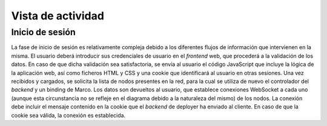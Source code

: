 Vista de actividad
==================

Inicio de sesión
----------------

.. image:: ../img/authentication.*
    :align: center

La fase de inicio de sesión es relativamente compleja debido a los diferentes flujos de información que intervienen en la misma. El usuario deberá introducir sus credenciales de usuario en el *frontend* web, que procederá a la validación de los datos. En caso de que dicha validación sea satisfactoria, se envía al usuario el código JavaScript que incluye la lógica de la aplicación web, así como ficheros HTML y CSS y una cookie que identificará al usuario en otras sesiones. Una vez recibidos y cargados, se solicita la lista de nodos presentes en la red, para la cual se utiliza de nuevo el controlador del *backend* y un binding de Marco. Los datos son devueltos al usuario, que establece conexiones WebSocket a cada uno (aunque esta circunstancia no se refleje en el diagrama debido a la naturaleza del mismo) de los nodos. La conexión debe incluir el mensaje contenido en la cookie que el *backend* de deployer ha enviado al cliente. En caso de que la cookie sea válida, la conexión es establecida.